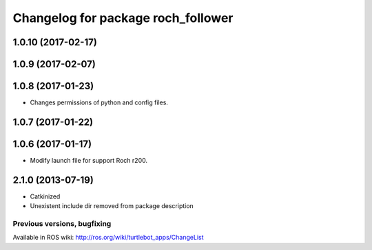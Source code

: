 ^^^^^^^^^^^^^^^^^^^^^^^^^^^^^^^^^^^^^^^^
Changelog for package roch_follower
^^^^^^^^^^^^^^^^^^^^^^^^^^^^^^^^^^^^^^^^
1.0.10 (2017-02-17)
-------------------

1.0.9 (2017-02-07)
-------------------

1.0.8 (2017-01-23)
-------------------
* Changes permissions of python and config files.

1.0.7 (2017-01-22)
-------------------

1.0.6 (2017-01-17)
-------------------
* Modify launch file for support Roch r200.

2.1.0 (2013-07-19)
-------------------
* Catkinized
* Unexistent include dir removed from package description


Previous versions, bugfixing
============================

Available in ROS wiki: http://ros.org/wiki/turtlebot_apps/ChangeList
